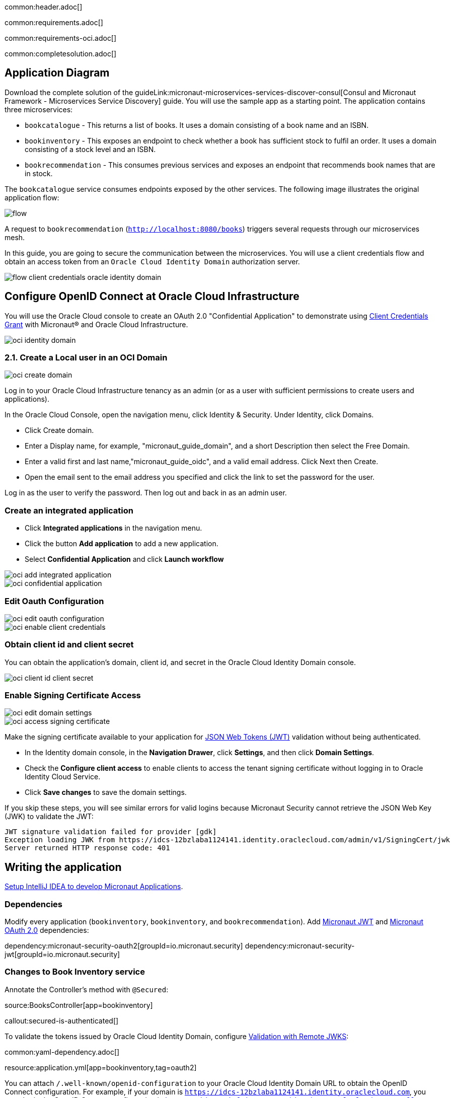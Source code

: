 common:header.adoc[]

common:requirements.adoc[]

common:requirements-oci.adoc[]

common:completesolution.adoc[]

== Application Diagram

Download the complete solution of the guideLink:micronaut-microservices-services-discover-consul[Consul and Micronaut Framework - Microservices Service Discovery] guide. You will use the sample app as a starting point. The application contains three microservices:

* `bookcatalogue` - This returns a list of books. It uses a domain consisting of a book name and an ISBN.

* `bookinventory` - This exposes an endpoint to check whether a book has sufficient stock to fulfil an order. It uses a domain consisting of a stock level and an ISBN.

* `bookrecommendation` - This consumes previous services and exposes an endpoint that recommends book names that are in stock.

The `bookcatalogue` service consumes endpoints exposed by the other services. The following image illustrates the original application flow:

image::flow.svg[]

A request to `bookrecommendation` (`http://localhost:8080/books`) triggers several requests through our microservices mesh.

In this guide, you are going to secure the communication between the microservices. You will use a client credentials flow and obtain an access token from an `Oracle Cloud Identity Domain` authorization server.

image::flow-client-credentials-oracle-identity-domain.svg[]


== Configure OpenID Connect at Oracle Cloud Infrastructure

You will use the Oracle Cloud console to create an OAuth 2.0 "Confidential Application" to demonstrate using https://datatracker.ietf.org/doc/html/rfc6749#section-4.4[Client Credentials Grant] with Micronaut® and Oracle Cloud Infrastructure.

image::oci-identity-domain.png[]

=== 2.1. Create a Local user in an OCI Domain

image::oci-create-domain.png[]

Log in to your Oracle Cloud Infrastructure tenancy as an admin (or as a user with sufficient permissions to create users and applications).

In the Oracle Cloud Console, open the navigation menu, click Identity & Security. Under Identity, click Domains.

- Click Create domain.
- Enter a Display name, for example, "micronaut_guide_domain", and a short Description then select the Free Domain.
- Enter a valid first and last name,"micronaut_guide_oidc", and a valid email address. Click Next then Create.
- Open the email sent to the email address you specified and click the link to set the password for the user.

Log in as the user to verify the password. Then log out and back in as an admin user.


=== Create an integrated application

- Click **Integrated applications** in the navigation menu.

- Click the button **Add application** to add a new application.

- Select **Confidential Application** and click **Launch workflow**

image::oci-add-integrated-application.png[]

image::oci-confidential-application.png[]

=== Edit Oauth Configuration

image::oci-edit-oauth-configuration.png[]

image::oci-enable-client-credentials.png[]

=== Obtain client id and client secret

You can obtain the application's domain, client id, and secret in the Oracle Cloud Identity Domain console.

image::oci-client-id-client-secret.png[]

=== Enable Signing Certificate Access

image::oci-edit-domain-settings.png[]

image::oci-access-signing-certificate.png[]

Make the signing certificate available to your application for https://jwt.io/[JSON Web Tokens (JWT)] validation without being authenticated.

- In the Identity domain console, in the **Navigation Drawer**, click **Settings**, and then click **Domain Settings**.

- Check the **Configure client access** to enable clients to access the tenant signing certificate without logging in to Oracle Identity Cloud Service.

- Click **Save changes** to save the domain settings.

If you skip these steps, you will see similar errors for valid logins because Micronaut Security cannot retrieve the JSON Web Key (JWK) to validate the JWT:

```
JWT signature validation failed for provider [gdk]
Exception loading JWK from https://idcs-12bzlaba1124141.identity.oraclecloud.com/admin/v1/SigningCert/jwk
Server returned HTTP response code: 401
```

== Writing the application

https://guides.micronaut.io/latest/micronaut-intellij-idea-ide-setup.html[Setup IntelliJ IDEA to develop Micronaut Applications].

=== Dependencies

Modify every application (`bookinventory`, `bookinventory`, and `bookrecommendation`). Add https://micronaut-projects.github.io/micronaut-security/latest/guide/index.html#jwt[Micronaut JWT] and https://micronaut-projects.github.io/micronaut-security/latest/guide/#oauth[Micronaut OAuth 2.0] dependencies:

:dependencies:

dependency:micronaut-security-oauth2[groupId=io.micronaut.security]
dependency:micronaut-security-jwt[groupId=io.micronaut.security]

:dependencies:

=== Changes to Book Inventory service

Annotate the Controller's method with `@Secured`:

source:BooksController[app=bookinventory]

callout:secured-is-authenticated[]

To validate the tokens issued by Oracle Cloud Identity Domain, configure https://micronaut-projects.github.io/micronaut-security/latest/guide/#jwks[Validation with Remote JWKS]:

common:yaml-dependency.adoc[]

resource:application.yml[app=bookinventory,tag=oauth2]

You can attach `/.well-known/openid-configuration` to your Oracle Cloud Identity Domain URL to obtain the OpenID Connect configuration.
For example, if your domain is `https://idcs-12bzlaba1124141.identity.oraclecloud.com`, you can obtain the OpenID Connect configuration in `https://idcs-12bzlaba1124141.identity.oraclecloud.com/.well-known/openid-configuration`.
The `jwks_uri` entry contains the URL of the JWKS endpoint.

image::oci-domain-url.png[]

=== Changes to Book Catalogue service

Annotate the Controller's method with `@Secured`:

source:BooksController[app=bookcatalogue]

callout:secured-is-authenticated[]

To validate the tokens issued by Oracle Cloud Identity Domain, configure https://micronaut-projects.github.io/micronaut-security/latest/guide/#jwks[Validation with Remote JWKS]:

resource:application.yml[app=bookcatalogue,tag=oauth2]

You can obtain the JWKS URL in the https://micronautguides.eu.auth0.com/.well-known/openid-configuration[`.well-known/openid-configuration`] endpoint.

=== Changes to Book Recommendations service

==== Books Controller Security

The `GET /books` in the `booksrecommendation` service is open.

Annotate the Controller's method with `@Secured`:

source:BookController[app=bookrecommendation]

callout:secured-anonymous[]

==== Configuration of HTTP Services URLs

Modify `application-dev.yml` to point the declarative HTTP clients to the other microservices URLs.

resource:application-dev.yml[app=bookrecommendation,tag=httpservices]

=== Configuration

Add the following OAuth2 configuration:

resource:application.yml[app=bookrecommendation,tag=oauth2]

<1> OAuth 2.0 client name.
<2> Client id. See previous screenshot.
<3> Client secret. See previous screenshot.
<4> Specify https://micronaut-projects.github.io/micronaut-security/latest/api/index.html[GrantType#CLIENT_CREDENTIALS] `client-credentials` as grant type for this OAuth 2.0 client.
<5> Specify the token endpoint URL. You can obtain the token endpoint URL in the https://micronautguides.eu.auth0.com/.well-known/openid-configuration[`.well-known/openid-configuration`].
<6> Specify https://micronaut-projects.github.io/micronaut-security/latest/api/index.html[AuthenticationMethod#CLIENT_SECRET_POST] as the authentication method. This means the client id and client secret are specified in the body of the HTTP request sent to the token endpoint.
<7> Propagate the access token obtained from Oracle Cloud Identity Domain to requests sent to the services `bookinventory` and `bookcatalogue`. This uses the https://micronaut-projects.github.io/micronaut-security/latest/api/index.html[Micronaut Client Credentials HTTP Client Filter].

The previous configuration uses several placeholders with default values. You will need to set up `OAUTH_CLIENT_ID`, `OAUTH_CLIENT_SECRET`, and `OAUTH_TOKEN_URL` environment variables in your Oracle Cloud Identity Domain application.

[source, bash]
----
export OAUTH_CLIENT_ID=XXXXXXXXXX
export OAUTH_CLIENT_SECRET=YYYYYYYYYY
export OAUTH_TOKEN_URL=https://idcs-12bzlaba1124141.identity.oraclecloud.com/oauth2/v1/token
----

== Running the Application

=== Run `bookcatalogue` microservice

:exclude-for-build:maven

To run the application, execute `./gradlew run`.

:exclude-for-build:

:exclude-for-build:gradle

To run the application, execute `./mvnw mn:run`.

:exclude-for-build:

[source,bash]
----
...
14:28:34.034 [main] INFO  io.micronaut.runtime.Micronaut - Startup completed in 499ms. Server Running: http://localhost:8081
----

=== Run `bookinventory` microservice

:exclude-for-build:maven

To run the application, execute `./gradlew run`.

:exclude-for-build:

:exclude-for-build:gradle

To run the application, execute `./mvnw mn:run`.

:exclude-for-build:

[source,bash]
----
...
14:31:13.104 [main] INFO  io.micronaut.runtime.Micronaut - Startup completed in 506ms. Server Running: http://localhost:8082
----

=== Run `bookrecommendation` microservice

:exclude-for-build:maven

To run the application, execute `./gradlew run`.

:exclude-for-build:

:exclude-for-build:gradle

To run the application, execute `./mvnw mn:run`.

:exclude-for-build:

[source,bash]
----
...
14:31:57.389 [main] INFO  io.micronaut.runtime.Micronaut - Startup completed in 523ms. Server Running: http://localhost:8080
----

You can run a cURL command to test the whole application:

[source,bash]
----
curl http://localhost:8080/books
----

[source,json]
----
[{"name":"Building Microservices"}]
----

common:graal-with-plugins.adoc[]

:exclude-for-languages:groovy

Run the native executables and execute a cURL command to test the whole application:

[source,bash]
----
curl http://localhost:8080/books
----

[source, json]
----
[{"name":"Building Microservices"}]
----

:exclude-for-languages:

== Next Steps

Read https://micronaut-projects.github.io/micronaut-security/latest/guide/#oauth[Micronaut OAuth 2.0 Documentation] to learn more.

common:helpWithMicronaut.adoc[]
